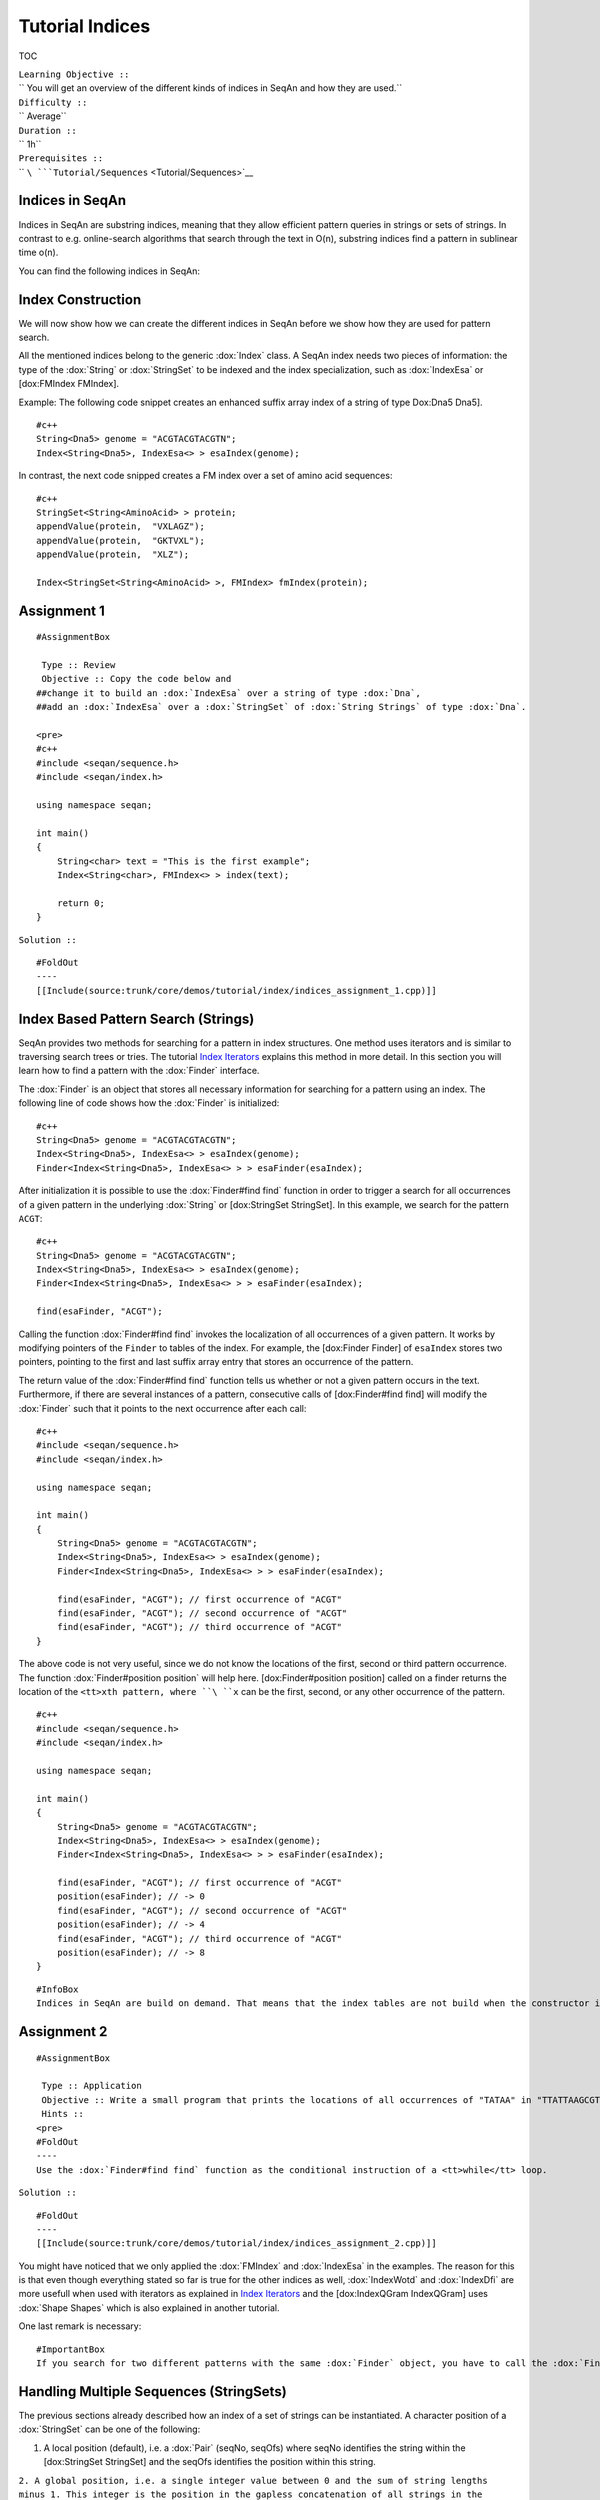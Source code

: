 Tutorial Indices
~~~~~~~~~~~~~~~~

TOC

| ``Learning Objective ::``
| `` You will get an overview of the different kinds of indices in SeqAn and how they are used.``
| ``Difficulty ::``
| `` Average``
| ``Duration ::``
| `` 1h``
| ``Prerequisites ::``
| `` ``\ ```Tutorial/Sequences`` <Tutorial/Sequences>`__

Indices in SeqAn
^^^^^^^^^^^^^^^^

Indices in SeqAn are substring indices, meaning that they allow
efficient pattern queries in strings or sets of strings. In contrast to
e.g. online-search algorithms that search through the text in O(n),
substring indices find a pattern in sublinear time o(n).

You can find the following indices in SeqAn:

+---------------------------------------------------------+-------------------------------------------------------------------------------------+
| **Specialization**                                      | **Description**                                                                     |
+=========================================================+=====================================================================================+
| :dox:`IndexEsa IndexEsa | Abouelhoda et al., 2004`])                                                          |
+---------------------------------------------------------+-------------------------------------------------------------------------------------+
| :dox:`IndexWotd`                               | Giegerich et al., 2003]])                                                           |
+---------------------------------------------------------+-------------------------------------------------------------------------------------+
| :dox:`IndexDfi`                                 | Weese, Schulz, 2008]])                                                              |
+---------------------------------------------------------+-------------------------------------------------------------------------------------+
| :dox:`IndexQGram`                             | q-gram index                                                                        |
+---------------------------------------------------------+-------------------------------------------------------------------------------------+
| :dox:`PizzaChiliIndex Pizza & Chili Index` PizzaChili]   | An adapter for the `Pizza & Chili <http://pizzachili.dcc.uchile.cl/>`__ index API   |
+---------------------------------------------------------+-------------------------------------------------------------------------------------+
| :dox:`FMIndex`                                   | Ferragina., Manzini 2001]])                                                         |
+---------------------------------------------------------+-------------------------------------------------------------------------------------+

Index Construction
^^^^^^^^^^^^^^^^^^

We will now show how we can create the different indices in SeqAn before
we show how they are used for pattern search.

All the mentioned indices belong to the generic :dox:`Index` class.
A SeqAn index needs two pieces of information: the type of the
:dox:`String` or :dox:`StringSet` to be indexed and the
index specialization, such as :dox:`IndexEsa` or [dox:FMIndex
FMIndex].

Example: The following code snippet creates an enhanced suffix array
index of a string of type Dox:Dna5 Dna5].

::

    #c++
    String<Dna5> genome = "ACGTACGTACGTN";
    Index<String<Dna5>, IndexEsa<> > esaIndex(genome);

In contrast, the next code snipped creates a FM index over a set of
amino acid sequences:

::

    #c++
    StringSet<String<AminoAcid> > protein;
    appendValue(protein,  "VXLAGZ");
    appendValue(protein,  "GKTVXL");
    appendValue(protein,  "XLZ");

    Index<StringSet<String<AminoAcid> >, FMIndex> fmIndex(protein);

Assignment 1
^^^^^^^^^^^^

::

    #AssignmentBox

     Type :: Review
     Objective :: Copy the code below and
    ##change it to build an :dox:`IndexEsa` over a string of type :dox:`Dna`,
    ##add an :dox:`IndexEsa` over a :dox:`StringSet` of :dox:`String Strings` of type :dox:`Dna`.

    <pre>
    #c++
    #include <seqan/sequence.h>
    #include <seqan/index.h>

    using namespace seqan;

    int main()
    {
        String<char> text = "This is the first example";
        Index<String<char>, FMIndex<> > index(text);

        return 0;
    }

``Solution ::``

::

    #FoldOut
    ----
    [[Include(source:trunk/core/demos/tutorial/index/indices_assignment_1.cpp)]]

.. raw:: html

   </pre>

Index Based Pattern Search (Strings)
^^^^^^^^^^^^^^^^^^^^^^^^^^^^^^^^^^^^

SeqAn provides two methods for searching for a pattern in index
structures. One method uses iterators and is similar to traversing
search trees or tries. The tutorial `Index
Iterators <Tutorial/IndicesDraft>`__ explains this method in more
detail. In this section you will learn how to find a pattern with the
:dox:`Finder` interface.

The :dox:`Finder` is an object that stores all necessary
information for searching for a pattern using an index. The following
line of code shows how the :dox:`Finder` is initialized:

::

    #c++
    String<Dna5> genome = "ACGTACGTACGTN";
    Index<String<Dna5>, IndexEsa<> > esaIndex(genome);
    Finder<Index<String<Dna5>, IndexEsa<> > > esaFinder(esaIndex);

After initialization it is possible to use the :dox:`Finder#find find`
function in order to trigger a search for all occurrences of a given
pattern in the underlying :dox:`String` or [dox:StringSet
StringSet]. In this example, we search for the pattern ``ACGT``:

::

    #c++
    String<Dna5> genome = "ACGTACGTACGTN";
    Index<String<Dna5>, IndexEsa<> > esaIndex(genome);
    Finder<Index<String<Dna5>, IndexEsa<> > > esaFinder(esaIndex);

    find(esaFinder, "ACGT");

Calling the function :dox:`Finder#find find` invokes the localization of
all occurrences of a given pattern. It works by modifying pointers of
the ``Finder`` to tables of the index. For example, the [dox:Finder
Finder] of ``esaIndex`` stores two pointers, pointing to the first and
last suffix array entry that stores an occurrence of the pattern.

The return value of the :dox:`Finder#find find` function tells us whether
or not a given pattern occurs in the text. Furthermore, if there are
several instances of a pattern, consecutive calls of [dox:Finder#find
find] will modify the :dox:`Finder` such that it points to the
next occurrence after each call:

::

    #c++
    #include <seqan/sequence.h>
    #include <seqan/index.h>

    using namespace seqan;

    int main()
    {
        String<Dna5> genome = "ACGTACGTACGTN";
        Index<String<Dna5>, IndexEsa<> > esaIndex(genome);
        Finder<Index<String<Dna5>, IndexEsa<> > > esaFinder(esaIndex);

        find(esaFinder, "ACGT"); // first occurrence of "ACGT"
        find(esaFinder, "ACGT"); // second occurrence of "ACGT"
        find(esaFinder, "ACGT"); // third occurrence of "ACGT"
    }

The above code is not very useful, since we do not know the locations of
the first, second or third pattern occurrence. The function
:dox:`Finder#position position` will help here. [dox:Finder#position
position] called on a finder returns the location of the
``<tt>x``\ ``th pattern, where ``\ ``x``\  can be the first, second, or
any other occurrence of the pattern.

::

    #c++
    #include <seqan/sequence.h>
    #include <seqan/index.h>

    using namespace seqan;

    int main()
    {
        String<Dna5> genome = "ACGTACGTACGTN";
        Index<String<Dna5>, IndexEsa<> > esaIndex(genome);
        Finder<Index<String<Dna5>, IndexEsa<> > > esaFinder(esaIndex);

        find(esaFinder, "ACGT"); // first occurrence of "ACGT"
        position(esaFinder); // -> 0
        find(esaFinder, "ACGT"); // second occurrence of "ACGT"
        position(esaFinder); // -> 4
        find(esaFinder, "ACGT"); // third occurrence of "ACGT"
        position(esaFinder); // -> 8
    }

::

    #InfoBox
    Indices in SeqAn are build on demand. That means that the index tables are not build when the constructor is called, but when we search for a pattern for the first time.

Assignment 2
^^^^^^^^^^^^

::

    #AssignmentBox

     Type :: Application
     Objective :: Write a small program that prints the locations of all occurrences of "TATAA" in "TTATTAAGCGTATAGCCCTATAAATATAA".
     Hints ::
    <pre>
    #FoldOut
    ----
    Use the :dox:`Finder#find find` function as the conditional instruction of a <tt>while</tt> loop.

``Solution ::``

::

    #FoldOut
    ----
    [[Include(source:trunk/core/demos/tutorial/index/indices_assignment_2.cpp)]]

.. raw:: html

   </pre>

You might have noticed that we only applied the :dox:`FMIndex`
and :dox:`IndexEsa` in the examples. The reason for this is that
even though everything stated so far is true for the other indices as
well, :dox:`IndexWotd` and :dox:`IndexDfi` are more
usefull when used with iterators as explained in `Index
Iterators <Tutorial/IndexIterators>`__ and the [dox:IndexQGram
IndexQGram] uses :dox:`Shape Shapes` which is also explained in another
tutorial.

One last remark is necessary:

::

    #ImportantBox
    If you search for two different patterns with the same :dox:`Finder` object, you have to call the :dox:`Finder#clear clear` function of the finder between the search for the two patterns. Otherwise the behavior is undefined.

Handling Multiple Sequences (StringSets)
^^^^^^^^^^^^^^^^^^^^^^^^^^^^^^^^^^^^^^^^

The previous sections already described how an index of a set of strings
can be instantiated. A character position of a :dox:`StringSet`
can be one of the following:

#. A local position (default), i.e. a :dox:`Pair` (seqNo, seqOfs)
   where seqNo identifies the string within the [dox:StringSet
   StringSet] and the seqOfs identifies the position within this string.

``2. A global position, i.e. a single integer value between 0 and the sum of string lengths minus 1. This integer is the position in the gapless concatenation of all strings in the :dox:`StringSet StringSet` to a single string.``

For indices, the meta-function :dox:`SAValue` determines, which
position type (local or global) will be used for internal index tables
(suffix array, q-gram array) and what type of position is returned by
functions like :dox:`Finder#position position` of a :dox:`Finder`.
:dox:`SAValue` returns a :dox:`Pair` (local position) by
default, but could be specialized to return an integer type (global
position) for some applications. If you want to write algorithms for
both variants you should use the functions [dox:TextConcept#posLocalize
posLocalize], :dox:`TextConcept#posGlobalize posGlobalize`,
:dox:`TextConcept#getSeqNo getSeqNo`, and [dox:TextConcept#getSeqOffset
getSeqOffset].

Storing and Loading
^^^^^^^^^^^^^^^^^^^

Storing and loading an index can be done with:

::

    const char *fileName = "/home/user/myindex";
    save(index, fileName);

or

::

    const char *fileName = "/home/user/myindex";
    open(index, fileName);

If you have built your q-gram index with variable shapes (i.e.
seqan:Spec.SimpleShape or seqan:Spec.GenericShape), you have to keep in
mind that q or the shape is not stored or loaded. This must be done
manually directly before or after loading with seqan:Function.resize
(SimpleShape) oder seqan:Function.stringToShape (GenericShape).

**Hint:** A newly instantiated index is initially empty. If you assign a
text to be indexed, solely the text fibre is set. All other fibres are
empty and created on demand. Normally, a full created index should be
saved to disk. Therefore, you have to create the required fibres
explicitly by hand:

::

    const char *fileName = "/home/user/myindex";
    indexRequire(index, QGramSADir());
    save(index, fileName);

For the seqan:Spec.IndexEsa index you could do:

::

    const char *fileName = "/home/user/myindex";
    indexRequire(index, EsaSA());
    indexRequire(index, EsaLcp());
    indexRequire(index, EsaChildtab());  // for TopDown iterators
    indexRequire(index, EsaBwt());       // for (Super-)MaxRepeats iterators
    save(index, fileName);

**Hint:** Indexes based on external strings, e.g.
``Index<String<Dna,External<> >,IndexEsa<> >`` or
``Index<String<Dna,MMap<> >,IndexEsa<> >`` cannot be saved, as they are
persistent implicitly. The first thing after instantiating such an index
should be associating it to a file with:

::

    Index<String<Dna, External<> >, IndexEsa<> > index;
    const char *fileName = "/home/user/myindex";
    open(index, fileName);

The file association implies that any change on the index, e.g. fibre
construction, is synchronized to disk. When instantiating and
associating the index the next time, the index contains its previous
state and all yet constructed fibres.

Reducing the memory consumption
^^^^^^^^^^^^^^^^^^^^^^^^^^^^^^^

One option is to change the data types used. This option to reduce the
memory consumption has no drawback concerning running time but one has
to make sure that the text to index does not exceed 4.29 billion
characters. The critical observation is that each suffix array entry
consumes 64 bit of memory per default where 32 bit would be sufficient
if the text size is appropriate. In order to change the size type of the
suffix array entry we simply have to overload the metafunction
``SAValue``.

::

    #c++

    template<>
    struct SAValue<String<Dna> >
    {
        typedef unsigned Type;
    }

If your text is a :dox:`StringSet` than ``SAValue`` will return
a :dox:`Pair` that can be overloaded in the same way.

::

    #c++
    template<>
    struct SAValue<StringSet<String<Dna> > >
    {
        typedef Pair<unsigned, unsigned> Type;
    }

The first type of the pair is used as the type for the index of a string
in the string set. So if you only have a few strings you could save even
more memory like this:

::

    #c++
    template<>
    struct SAValue<StringSet<String<Dna> > >
    {
        typedef Pair<unsigned char, unsigned> Type;
    }

How To: Accessing Index Fibres Directly
^^^^^^^^^^^^^^^^^^^^^^^^^^^^^^^^^^^^^^^

See the [HowTo/AccessIndexFibres HowTo] page for more information.

Submit a comment
^^^^^^^^^^^^^^^^

If you found a mistake, or have suggestions about an improvement of this
page press:
[/newticket?component=Documentation&description=Tutorial+Enhancement+for+page+http://trac.seqan.de/wiki/Tutorial/Indices&type=enhancement
submit your comment]

{{TracNotice\|{{PAGENAME

.. raw:: html

   </pre>

}

.. raw:: mediawiki

   {{TracNotice|{{PAGENAME}}}}
